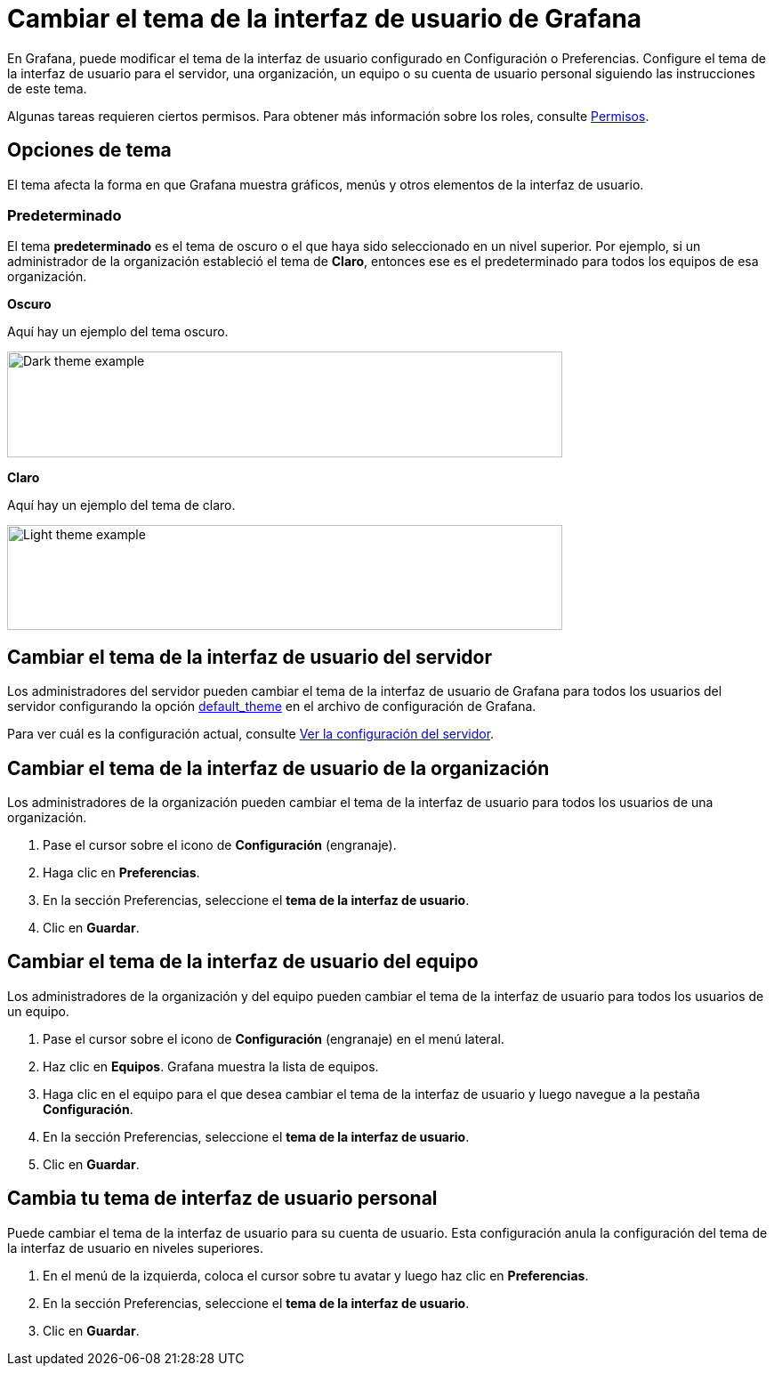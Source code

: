 = Cambiar el tema de la interfaz de usuario de Grafana

En Grafana, puede modificar el tema de la interfaz de usuario configurado en Configuración o Preferencias. Configure el tema de la interfaz de usuario para el servidor, una organización, un equipo o su cuenta de usuario personal siguiendo las instrucciones de este tema.

Algunas tareas requieren ciertos permisos. Para obtener más información sobre los roles, consulte xref:permisos/permisos.adoc[Permisos].

== Opciones de tema

El tema afecta la forma en que Grafana muestra gráficos, menús y otros elementos de la interfaz de usuario.

=== Predeterminado

El tema *predeterminado* es el tema de oscuro o el que haya sido seleccionado en un nivel superior. Por ejemplo, si un administrador de la organización estableció el tema de *Claro*, entonces ese es el predeterminado para todos los equipos de esa organización.

*Oscuro*

Aquí hay un ejemplo del tema oscuro.

image::image4.png[Dark theme example,width=624,height=119]

*Claro*

Aquí hay un ejemplo del tema de claro.

image::image5.png[Light theme example,width=624,height=118]

== Cambiar el tema de la interfaz de usuario del servidor

Los administradores del servidor pueden cambiar el tema de la interfaz de usuario de Grafana para todos los usuarios del servidor configurando la opción xref:administracion/configuracion.adoc#_default_theme[default_theme] en el archivo de configuración de Grafana.

Para ver cuál es la configuración actual, consulte xref:administracion/ver-servidor/ver-configuracion-del-servidor.adoc[Ver la configuración del servidor].

== Cambiar el tema de la interfaz de usuario de la organización

Los administradores de la organización pueden cambiar el tema de la interfaz de usuario para todos los usuarios de una organización.

[arabic]
. Pase el cursor sobre el icono de *Configuración* (engranaje).
. Haga clic en *Preferencias*.
. En la sección Preferencias, seleccione el *tema de la interfaz de usuario*.
. Clic en *Guardar*.

== Cambiar el tema de la interfaz de usuario del equipo

Los administradores de la organización y del equipo pueden cambiar el tema de la interfaz de usuario para todos los usuarios de un equipo.

[arabic]
. Pase el cursor sobre el icono de *Configuración* (engranaje) en el menú lateral.
. Haz clic en *Equipos*. Grafana muestra la lista de equipos.
. Haga clic en el equipo para el que desea cambiar el tema de la interfaz de usuario y luego navegue a la pestaña *Configuración*.
. En la sección Preferencias, seleccione el *tema de la interfaz de usuario*.
. Clic en *Guardar*.

== Cambia tu tema de interfaz de usuario personal

Puede cambiar el tema de la interfaz de usuario para su cuenta de usuario. Esta configuración anula la configuración del tema de la interfaz de usuario en niveles superiores.

[arabic]
. En el menú de la izquierda, coloca el cursor sobre tu avatar y luego haz clic en *Preferencias*.
. En la sección Preferencias, seleccione el *tema de la interfaz de usuario*.
. Clic en *Guardar*.
